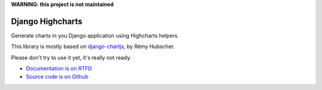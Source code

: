 **WARNING: this project is not maintained**

#################
Django Highcharts
#################

Generate charts in you Django application using Highcharts helpers.

This library is mostly based on `django-chartjs <https://github.com/novapost/django-chartjs/>`_,
by Rémy Hubscher.

Please don't try to use it yet, it's really not ready.

* `Documentation is on RTFD <http://django-highcharts.readthedocs.org/en/latest/>`_
* `Source code is on Github <https://github.com/novapost/django-highcharts>`_
